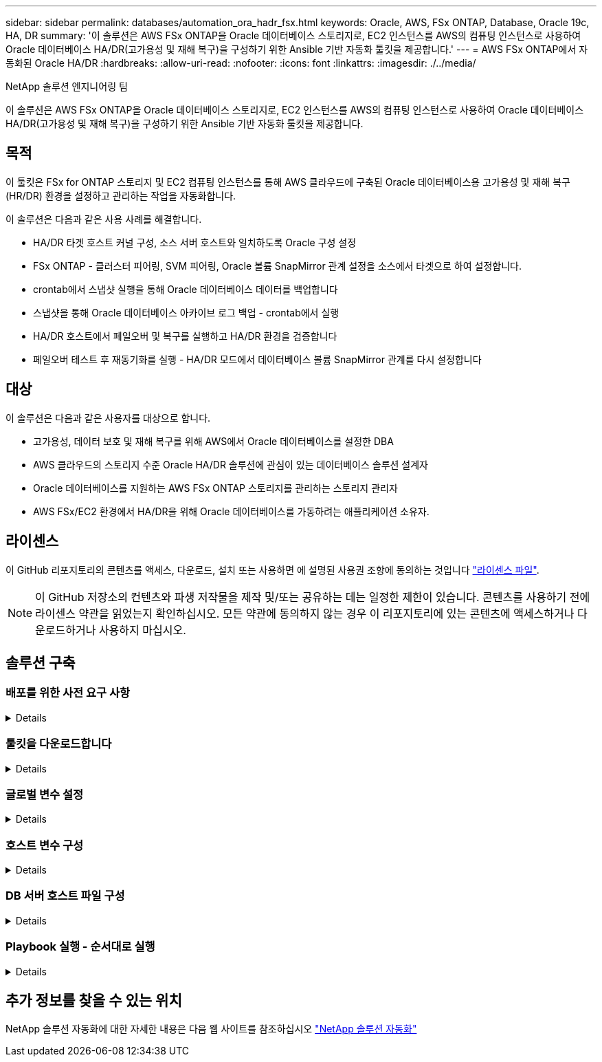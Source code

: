 ---
sidebar: sidebar 
permalink: databases/automation_ora_hadr_fsx.html 
keywords: Oracle, AWS, FSx ONTAP, Database, Oracle 19c, HA, DR 
summary: '이 솔루션은 AWS FSx ONTAP을 Oracle 데이터베이스 스토리지로, EC2 인스턴스를 AWS의 컴퓨팅 인스턴스로 사용하여 Oracle 데이터베이스 HA/DR(고가용성 및 재해 복구)을 구성하기 위한 Ansible 기반 자동화 툴킷을 제공합니다.' 
---
= AWS FSx ONTAP에서 자동화된 Oracle HA/DR
:hardbreaks:
:allow-uri-read: 
:nofooter: 
:icons: font
:linkattrs: 
:imagesdir: ./../media/


NetApp 솔루션 엔지니어링 팀

[role="lead"]
이 솔루션은 AWS FSx ONTAP을 Oracle 데이터베이스 스토리지로, EC2 인스턴스를 AWS의 컴퓨팅 인스턴스로 사용하여 Oracle 데이터베이스 HA/DR(고가용성 및 재해 복구)을 구성하기 위한 Ansible 기반 자동화 툴킷을 제공합니다.



== 목적

이 툴킷은 FSx for ONTAP 스토리지 및 EC2 컴퓨팅 인스턴스를 통해 AWS 클라우드에 구축된 Oracle 데이터베이스용 고가용성 및 재해 복구(HR/DR) 환경을 설정하고 관리하는 작업을 자동화합니다.

이 솔루션은 다음과 같은 사용 사례를 해결합니다.

* HA/DR 타겟 호스트 커널 구성, 소스 서버 호스트와 일치하도록 Oracle 구성 설정
* FSx ONTAP - 클러스터 피어링, SVM 피어링, Oracle 볼륨 SnapMirror 관계 설정을 소스에서 타겟으로 하여 설정합니다.
* crontab에서 스냅샷 실행을 통해 Oracle 데이터베이스 데이터를 백업합니다
* 스냅샷을 통해 Oracle 데이터베이스 아카이브 로그 백업 - crontab에서 실행
* HA/DR 호스트에서 페일오버 및 복구를 실행하고 HA/DR 환경을 검증합니다
* 페일오버 테스트 후 재동기화를 실행 - HA/DR 모드에서 데이터베이스 볼륨 SnapMirror 관계를 다시 설정합니다




== 대상

이 솔루션은 다음과 같은 사용자를 대상으로 합니다.

* 고가용성, 데이터 보호 및 재해 복구를 위해 AWS에서 Oracle 데이터베이스를 설정한 DBA
* AWS 클라우드의 스토리지 수준 Oracle HA/DR 솔루션에 관심이 있는 데이터베이스 솔루션 설계자
* Oracle 데이터베이스를 지원하는 AWS FSx ONTAP 스토리지를 관리하는 스토리지 관리자
* AWS FSx/EC2 환경에서 HA/DR을 위해 Oracle 데이터베이스를 가동하려는 애플리케이션 소유자.




== 라이센스

이 GitHub 리포지토리의 콘텐츠를 액세스, 다운로드, 설치 또는 사용하면 에 설명된 사용권 조항에 동의하는 것입니다 link:https://github.com/NetApp/na_ora_hadr_failover_resync/blob/master/LICENSE.TXT["라이센스 파일"^].


NOTE: 이 GitHub 저장소의 컨텐츠와 파생 저작물을 제작 및/또는 공유하는 데는 일정한 제한이 있습니다. 콘텐츠를 사용하기 전에 라이센스 약관을 읽었는지 확인하십시오. 모든 약관에 동의하지 않는 경우 이 리포지토리에 있는 콘텐츠에 액세스하거나 다운로드하거나 사용하지 마십시오.



== 솔루션 구축



=== 배포를 위한 사전 요구 사항

[%collapsible]
====
배포에는 다음과 같은 사전 요구 사항이 필요합니다.

....
Ansible v.2.10 and higher
ONTAP collection 21.19.1
Python 3
Python libraries:
  netapp-lib
  xmltodict
  jmespath
....
 AWS FSx storage as is available
....
AWS EC2 Instance
  RHEL 7/8, Oracle Linux 7/8
  Network interfaces for NFS, public (internet) and optional management
  Existing Oracle environment on source, and the equivalent Linux operating system at the target
....
====


=== 툴킷을 다운로드합니다

[%collapsible]
====
[source, cli]
----
git clone https://github.com/NetApp/na_ora_hadr_failover_resync.git
----
====


=== 글로벌 변수 설정

[%collapsible]
====
Ansible 플레이북은 상황에 따라 다릅니다. 예제 글로벌 변수 파일 FSX_VARS_EXAMPLE.yml이 포함되어 일반적인 구성을 보여 줍니다. 주요 고려 사항은 다음과 같습니다.

....
ONTAP - retrieve FSx storage parameters using AWS FSx console for both source and target FSx clusters.
  cluster name: source/destination
  cluster management IP: source/destination
  inter-cluster IP: source/destination
  vserver name: source/destination
  vserver management IP: source/destination
  NFS lifs: source/destination
  cluster credentials: fsxadmin and vsadmin pwd to be updated in roles/ontap_setup/defaults/main.yml file
....
....
Oracle database volumes - they should have been created from AWS FSx console, volume naming should follow strictly with following standard:
  Oracle binary: {{ host_name }}_bin, generally one lun/volume
  Oracle data: {{ host_name }}_data, can be multiple luns/volume, add additional line for each additional lun/volume in variable such as {{ host_name }}_data_01, {{ host_name }}_data_02 ...
  Oracle log: {{ host_name }}_log, can be multiple luns/volume, add additional line for each additional lun/volume in variable such as {{ host_name }}_log_01, {{ host_name }}_log_02 ...
  host_name: as defined in hosts file in root directory, the code is written to be specifically matched up with host name defined in host file.
....
....
Linux and DB specific global variables - keep it as is.
  Enter redhat subscription if you have one, otherwise leave it black.
....
====


=== 호스트 변수 구성

[%collapsible]
====
호스트 변수는 이름이 {{host_name}}.yml인 host_vars 디렉토리에 정의됩니다. 일반적인 구성을 보여 주는 호스트 변수 파일 HOST_NAME.yml 예가 포함되어 있습니다. 주요 고려 사항은 다음과 같습니다.

....
Oracle - define host specific variables when deploying Oracle in multiple hosts concurrently
  ansible_host: IP address of database server host
  log_archive_mode: enable archive log archiving (true) or not (false)
  oracle_sid: Oracle instance identifier
  pdb: Oracle in a container configuration, name pdb_name string and number of pdbs (Oracle allows 3 pdbs free of multitenant license fee)
  listener_port: Oracle listener port, default 1521
  memory_limit: set Oracle SGA size, normally up to 75% RAM
  host_datastores_nfs: combining of all Oracle volumes (binary, data, and log) as defined in global vars file. If multi luns/volumes, keep exactly the same number of luns/volumes in host_var file
....
....
Linux - define host specific variables at Linux level
  hugepages_nr: set hugepage for large DB with large SGA for performance
  swap_blocks: add swap space to EC2 instance. If swap exist, it will be ignored.
....
====


=== DB 서버 호스트 파일 구성

[%collapsible]
====
AWS EC2 인스턴스는 기본적으로 호스트 이름 지정을 위해 IP 주소를 사용합니다. Ansible용 hosts 파일에서 다른 이름을 사용하는 경우 소스 및 대상 서버에 대해 /etc/hosts 파일에서 호스트 이름 확인을 설정합니다. 다음은 예제입니다.

....
127.0.0.1   localhost localhost.localdomain localhost4 localhost4.localdomain4
::1         localhost localhost.localdomain localhost6 localhost6.localdomain6
172.30.15.96 db1
172.30.15.107 db2
....
====


=== Playbook 실행 - 순서대로 실행

[%collapsible]
====
. Ansible 컨트롤러 사전 설치를 참조하십시오.
+
[source, cli]
----
ansible-playbook -i hosts requirements.yml
----
+
[source, cli]
----
ansible-galaxy collection install -r collections/requirements.yml --force
----
. 타겟 EC2 DB 인스턴스를 설정합니다.
+
[source, cli]
----
ansible-playbook -i hosts ora_dr_setup.yml -u ec2-user --private-key db2.pem -e @vars/fsx_vars.yml
----
. 소스 및 타겟 데이터베이스 볼륨 간에 FSx ONTAP SnapMirror 관계 설정
+
[source, cli]
----
ansible-playbook -i hosts ontap_setup.yml -u ec2-user --private-key db2.pem -e @vars/fsx_vars.yml
----
. crontab의 스냅샷을 통해 Oracle 데이터베이스 데이터 볼륨을 백업합니다.
+
[source, cli]
----
10 * * * * cd /home/admin/na_ora_hadr_failover_resync && /usr/bin/ansible-playbook -i hosts ora_replication_cg.yml -u ec2-user --private-key db1.pem -e @vars/fsx_vars.yml >> logs/snap_data_`date +"%Y-%m%d-%H%M%S"`.log 2>&1
----
. crontab의 스냅샷을 통해 Oracle 데이터베이스 아카이브 로그 볼륨을 백업합니다.
+
[source, cli]
----
0,20,30,40,50 * * * * cd /home/admin/na_ora_hadr_failover_resync && /usr/bin/ansible-playbook -i hosts ora_replication_logs.yml -u ec2-user --private-key db1.pem -e @vars/fsx_vars.yml >> logs/snap_log_`date +"%Y-%m%d-%H%M%S"`.log 2>&1
----
. 타겟 EC2 DB 인스턴스에서 페일오버를 실행하고 Oracle 데이터베이스를 복구합니다. - HA/DR 구성을 테스트하고 검증합니다.
+
[source, cli]
----
ansible-playbook -i hosts ora_recovery.yml -u ec2-user --private-key db2.pem -e @vars/fsx_vars.yml
----
. 페일오버 테스트 후 재동기화를 실행하고 복제 모드에서 데이터베이스 볼륨 SnapMirror 관계를 다시 설정합니다.
+
[source, cli]
----
ansible-playbook -i hosts ontap_ora_resync.yml -u ec2-user --private-key db2.pem -e @vars/fsx_vars.yml
----


====


== 추가 정보를 찾을 수 있는 위치

NetApp 솔루션 자동화에 대한 자세한 내용은 다음 웹 사이트를 참조하십시오 link:../automation/automation_introduction.html["NetApp 솔루션 자동화"^]
